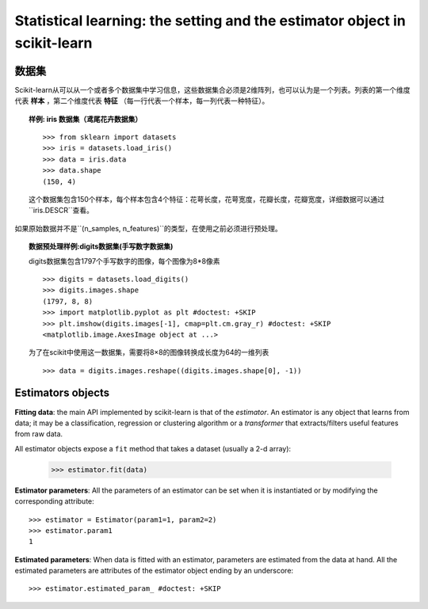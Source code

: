 
==========================================================================
Statistical learning: the setting and the estimator object in scikit-learn
==========================================================================

数据集
=========

Scikit-learn从可以从一个或者多个数据集中学习信息，这些数据集合必须是2维阵列，也可以认为是一个列表。列表的第一个维度代表 **样本** ，第二个维度代表 **特征** （每一行代表一个样本，每一列代表一种特征）。

.. topic:: 样例: iris 数据集（鸢尾花卉数据集）

    ::

        >>> from sklearn import datasets
        >>> iris = datasets.load_iris()
        >>> data = iris.data
        >>> data.shape
        (150, 4)

    这个数据集包含150个样本，每个样本包含4个特征：花萼长度，花萼宽度，花瓣长度，花瓣宽度，详细数据可以通过``iris.DESCR``查看。

如果原始数据并不是``(n_samples, n_features)``的类型，在使用之前必须进行预处理。

.. topic:: 数据预处理样例:digits数据集(手写数字数据集)

    .. image:: /auto_examples/datasets/images/sphx_glr_plot_digits_last_image_001.png
        :target: ../../auto_examples/datasets/plot_digits_last_image.html
        :align: right
        :scale: 60

    digits数据集包含1797个手写数字的图像，每个图像为8*8像素 ::

        >>> digits = datasets.load_digits()
        >>> digits.images.shape
        (1797, 8, 8)
        >>> import matplotlib.pyplot as plt #doctest: +SKIP
        >>> plt.imshow(digits.images[-1], cmap=plt.cm.gray_r) #doctest: +SKIP
        <matplotlib.image.AxesImage object at ...>

    为了在scikit中使用这一数据集，需要将8×8的图像转换成长度为64的一维列表 ::

        >>> data = digits.images.reshape((digits.images.shape[0], -1))


Estimators objects
===================

.. Some code to make the doctests run

   >>> from sklearn.base import BaseEstimator
   >>> class Estimator(BaseEstimator):
   ...      def __init__(self, param1=0, param2=0):
   ...          self.param1 = param1
   ...          self.param2 = param2
   ...      def fit(self, data):
   ...          pass
   >>> estimator = Estimator()

**Fitting data**: the main API implemented by scikit-learn is that of the
`estimator`. An estimator is any object that learns from data;
it may be a classification, regression or clustering algorithm or
a *transformer* that extracts/filters useful features from raw data.

All estimator objects expose a ``fit`` method that takes a dataset
(usually a 2-d array):

    >>> estimator.fit(data)

**Estimator parameters**: All the parameters of an estimator can be set
when it is instantiated or by modifying the corresponding attribute::

    >>> estimator = Estimator(param1=1, param2=2)
    >>> estimator.param1
    1

**Estimated parameters**: When data is fitted with an estimator,
parameters are estimated from the data at hand. All the estimated
parameters are attributes of the estimator object ending by an
underscore::

    >>> estimator.estimated_param_ #doctest: +SKIP
